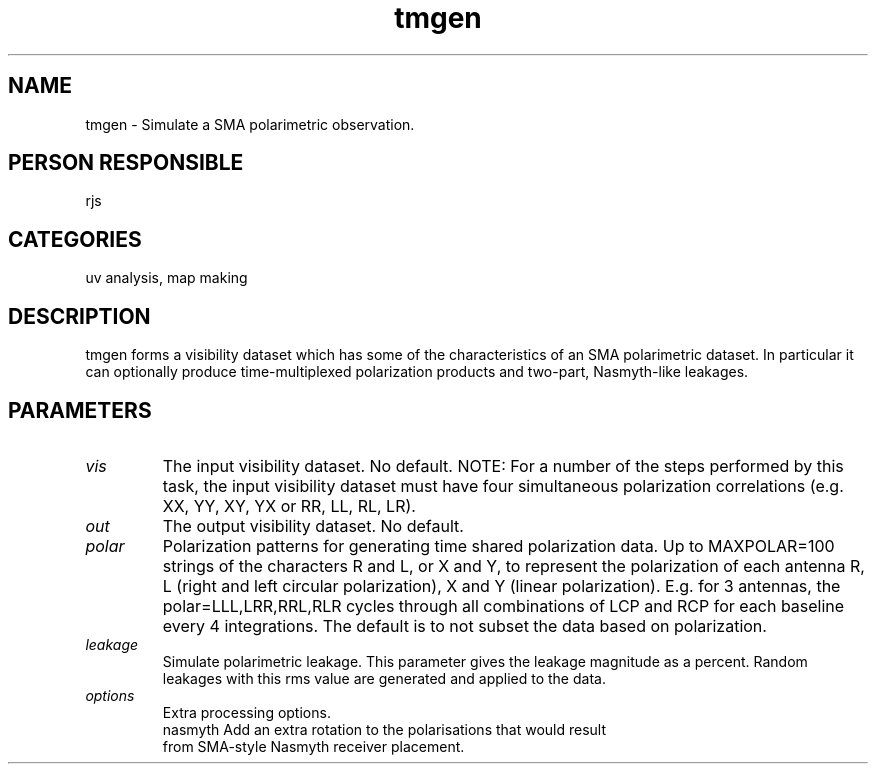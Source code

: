 .TH tmgen 1
.SH NAME
tmgen - Simulate a SMA polarimetric observation.
.SH PERSON RESPONSIBLE
rjs
.SH CATEGORIES
uv analysis, map making
.SH DESCRIPTION
tmgen forms a visibility dataset which has some of the characteristics
of an SMA polarimetric dataset. In particular it can optionally produce
time-multiplexed polarization products and two-part, Nasmyth-like leakages.
.sp
.SH PARAMETERS
.TP
\fIvis\fP
The input visibility dataset. No default. NOTE: For a number of the
steps performed by this task, the input visibility dataset must
have four simultaneous polarization correlations (e.g. XX, YY, XY, YX
or RR, LL, RL, LR).
.TP
\fIout\fP
The output visibility dataset. No default.
.TP
\fIpolar\fP
Polarization patterns for generating time shared polarization data.
Up to MAXPOLAR=100 strings of the characters R and L, or X and Y,
to represent the polarization of each antenna
R, L (right and left circular polarization), X and Y (linear
polarization).
E.g. for 3 antennas, the polar=LLL,LRR,RRL,RLR cycles
through all combinations of LCP and RCP for each baseline every
4 integrations. The default is to not subset the data based
on polarization.
.TP
\fIleakage\fP
Simulate polarimetric leakage. This parameter gives the leakage magnitude
as a percent. Random leakages with this rms value are generated and
applied to the data.
.TP
\fIoptions\fP
Extra processing options.
.nf
  nasmyth   Add an extra rotation to the polarisations that would result
            from SMA-style Nasmyth receiver placement.
